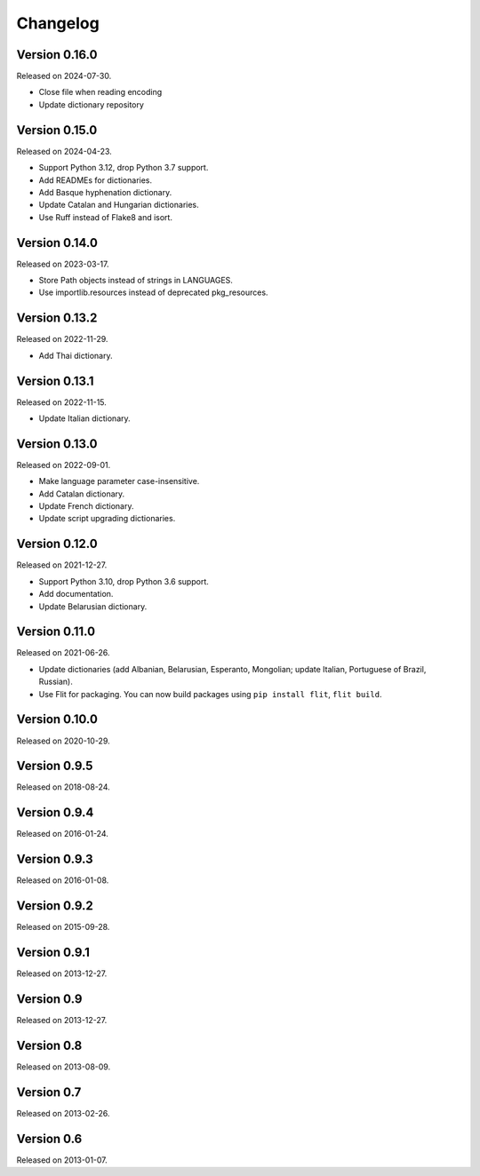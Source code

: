 Changelog
=========


Version 0.16.0
--------------

Released on 2024-07-30.

* Close file when reading encoding
* Update dictionary repository


Version 0.15.0
--------------

Released on 2024-04-23.

* Support Python 3.12, drop Python 3.7 support.
* Add READMEs for dictionaries.
* Add Basque hyphenation dictionary.
* Update Catalan and Hungarian dictionaries.
* Use Ruff instead of Flake8 and isort.


Version 0.14.0
--------------

Released on 2023-03-17.

* Store Path objects instead of strings in LANGUAGES.
* Use importlib.resources instead of deprecated pkg_resources.


Version 0.13.2
--------------

Released on 2022-11-29.

* Add Thai dictionary.


Version 0.13.1
--------------

Released on 2022-11-15.

* Update Italian dictionary.


Version 0.13.0
--------------

Released on 2022-09-01.

* Make language parameter case-insensitive.
* Add Catalan dictionary.
* Update French dictionary.
* Update script upgrading dictionaries.


Version 0.12.0
--------------

Released on 2021-12-27.

* Support Python 3.10, drop Python 3.6 support.
* Add documentation.
* Update Belarusian dictionary.


Version 0.11.0
--------------

Released on 2021-06-26.

* Update dictionaries (add Albanian, Belarusian, Esperanto, Mongolian; update
  Italian, Portuguese of Brazil, Russian).
* Use Flit for packaging. You can now build packages using ``pip install
  flit``, ``flit build``.


Version 0.10.0
--------------

Released on 2020-10-29.


Version 0.9.5
-------------

Released on 2018-08-24.


Version 0.9.4
-------------

Released on 2016-01-24.


Version 0.9.3
-------------

Released on 2016-01-08.


Version 0.9.2
-------------

Released on 2015-09-28.


Version 0.9.1
-------------

Released on 2013-12-27.


Version 0.9
-----------

Released on 2013-12-27.


Version 0.8
-----------

Released on 2013-08-09.


Version 0.7
-----------

Released on 2013-02-26.


Version 0.6
-----------

Released on 2013-01-07.
